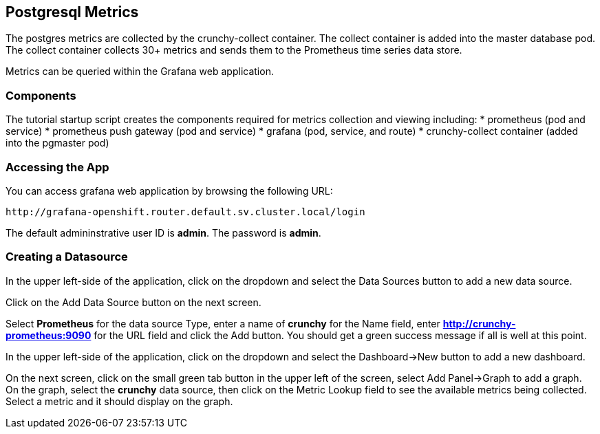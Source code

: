 == Postgresql Metrics

The postgres metrics are collected by the crunchy-collect container.  
The collect container is added into the master database pod.  The
collect container collects 30+ metrics and sends them to
the Prometheus time series data store.

Metrics can be queried within the Grafana web application.

=== Components

The tutorial startup script creates the components required
for metrics collection and viewing including:
 * prometheus (pod and service)
 * prometheus push gateway (pod and service)
 * grafana (pod, service, and route)
 * crunchy-collect container (added into the pgmaster pod) 

=== Accessing the App

You can access grafana web application by browsing the following URL:
....
http://grafana-openshift.router.default.sv.cluster.local/login
....

The default admininstrative user ID is *admin*.  The
password is *admin*.

=== Creating a Datasource

In the upper left-side of the application, click on the dropdown
and select the Data Sources button to add a new data source.

Click on the Add Data Source button on the next screen.

Select *Prometheus* for the data source Type, enter a name of *crunchy*
for the Name field, enter *http://crunchy-prometheus:9090* for the URL field
and click the Add button.  You should get a green success message
if all is well at this point.

In the upper left-side of the application, click on the dropdown
and select the Dashboard->New button to add a new dashboard.

On the next screen, click on the small green tab button in the upper left
of the screen, select Add Panel->Graph to add a graph.  On the graph,
select the *crunchy* data source, then click on the Metric Lookup
field to see the available metrics being collected.  Select a metric
and it should display on the graph.

